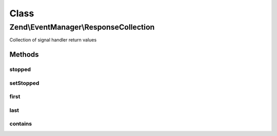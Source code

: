 .. EventManager/ResponseCollection.php generated using docpx on 01/30/13 03:02pm


Class
*****

Zend\\EventManager\\ResponseCollection
======================================

Collection of signal handler return values

Methods
-------

stopped
+++++++

.. function:: stopped()


    Did the last response provided trigger a short circuit of the stack?

    :rtype: bool 



setStopped
++++++++++

.. function:: setStopped()


    Mark the collection as stopped (or its opposite)

    :param bool: 

    :rtype: ResponseCollection 



first
+++++

.. function:: first()


    Convenient access to the first handler return value.

    :rtype: mixed The first handler return value



last
++++

.. function:: last()


    Convenient access to the last handler return value.
    
    If the collection is empty, returns null. Otherwise, returns value
    returned by last handler.

    :rtype: mixed The last handler return value



contains
++++++++

.. function:: contains()


    Check if any of the responses match the given value.

    :param mixed: The value to look for among responses

    :rtype: bool 



